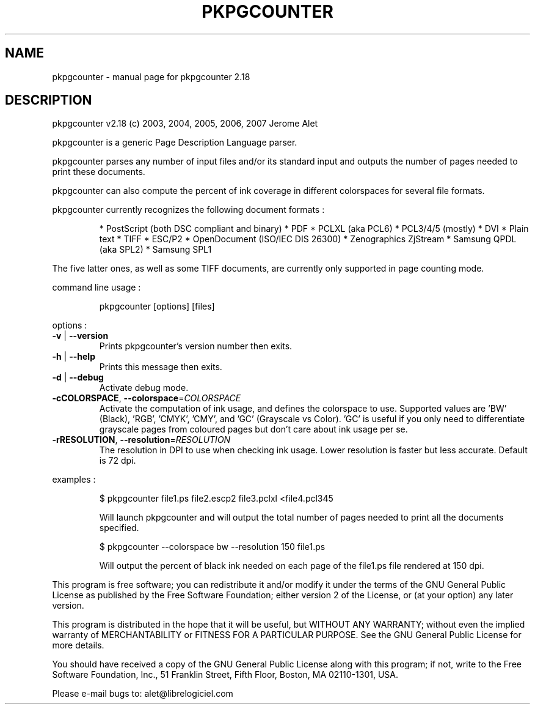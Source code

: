 .\" DO NOT MODIFY THIS FILE!  It was generated by help2man 1.36.
.TH PKPGCOUNTER "1" "July 2007" "C@LL - Conseil Internet & Logiciels Libres" "User Commands"
.SH NAME
pkpgcounter \- manual page for pkpgcounter 2.18
.SH DESCRIPTION
pkpgcounter v2.18 (c) 2003, 2004, 2005, 2006, 2007 Jerome Alet
.PP
pkpgcounter is a generic Page Description Language parser.
.PP
pkpgcounter parses any number of input files and/or its standard input
and outputs the number of pages needed to print these documents.
.PP
pkpgcounter can also compute the percent of ink coverage in different
colorspaces for several file formats.
.PP
pkpgcounter currently recognizes the following document formats :
.IP
* PostScript (both DSC compliant and binary)
* PDF
* PCLXL (aka PCL6)
* PCL3/4/5 (mostly)
* DVI
* Plain text
* TIFF
* ESC/P2
* OpenDocument (ISO/IEC DIS 26300)
* Zenographics ZjStream
* Samsung QPDL (aka SPL2)
* Samsung SPL1
.PP
The five latter ones, as well as some TIFF documents, are currently
only supported in page counting mode.
.PP
command line usage :
.IP
pkpgcounter [options] [files]
.PP
options :
.TP
\fB\-v\fR | \fB\-\-version\fR
Prints pkpgcounter's version number then exits.
.TP
\fB\-h\fR | \fB\-\-help\fR
Prints this message then exits.
.TP
\fB\-d\fR | \fB\-\-debug\fR
Activate debug mode.
.TP
\fB\-cCOLORSPACE\fR, \fB\-\-colorspace\fR=\fICOLORSPACE\fR
Activate the computation of ink usage, and defines the
colorspace to use. Supported values are 'BW' (Black),
\&'RGB', 'CMYK', 'CMY', and 'GC' (Grayscale vs Color).
\&'GC' is useful if you only need to differentiate
grayscale pages from coloured pages but don't care
about ink usage per se.
.TP
\fB\-rRESOLUTION\fR, \fB\-\-resolution\fR=\fIRESOLUTION\fR
The resolution in DPI to use when checking ink usage.
Lower resolution is faster but less accurate. Default
is 72 dpi.
.PP
examples :
.IP
\f(CW$ pkpgcounter file1.ps file2.escp2 file3.pclxl <file4.pcl345\fR
.IP
Will launch pkpgcounter and will output the total number of pages
needed to print all the documents specified.
.IP
\f(CW$ pkpgcounter --colorspace bw --resolution 150 file1.ps\fR
.IP
Will output the percent of black ink needed on each page of
the file1.ps file rendered at 150 dpi.
.PP
This program is free software; you can redistribute it and/or modify
it under the terms of the GNU General Public License as published by
the Free Software Foundation; either version 2 of the License, or
(at your option) any later version.
.PP
This program is distributed in the hope that it will be useful,
but WITHOUT ANY WARRANTY; without even the implied warranty of
MERCHANTABILITY or FITNESS FOR A PARTICULAR PURPOSE.  See the
GNU General Public License for more details.
.PP
You should have received a copy of the GNU General Public License
along with this program; if not, write to the Free Software
Foundation, Inc., 51 Franklin Street, Fifth Floor, Boston, MA 02110\-1301, USA.
.PP
Please e\-mail bugs to: alet@librelogiciel.com
